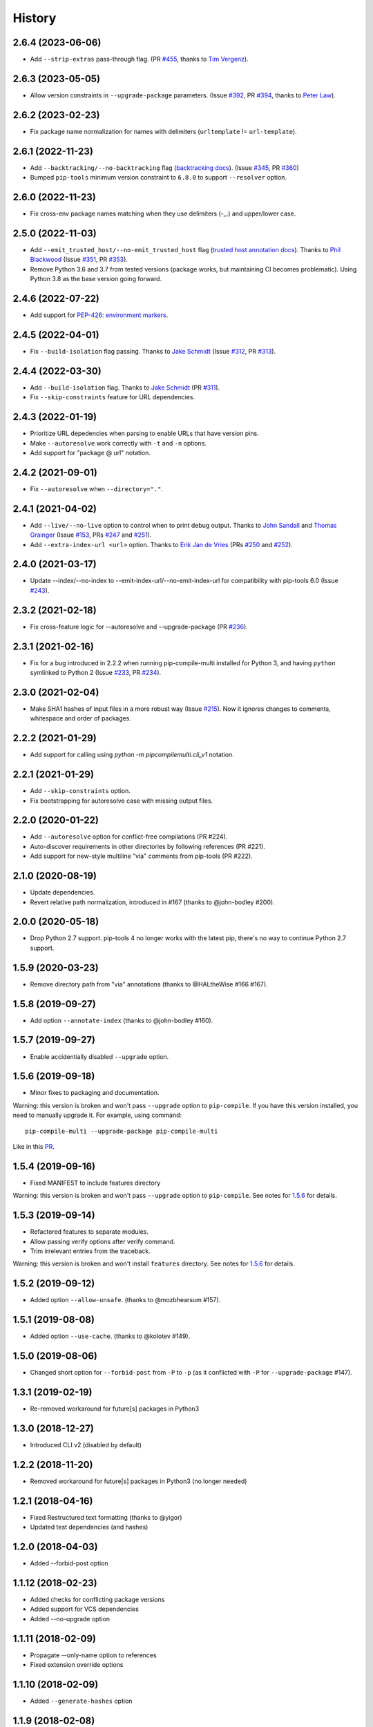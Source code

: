 History
=======

2.6.4 (2023-06-06)
------------------

* Add ``--strip-extras`` pass-through flag.
  (PR `#455`_, thanks to `Tim Vergenz`_).

.. _#455: https://github.com/peterdemin/pip-compile-multi/pull/455
.. _Tim Vergenz: https://github.com/vergenzt

2.6.3 (2023-05-05)
------------------

* Allow version constraints in ``--upgrade-package`` parameters.
  (Issue `#392`_, PR `#394`_, thanks to `Peter Law`_).

.. _#392: https://github.com/peterdemin/pip-compile-multi/issues/392
.. _#394: https://github.com/peterdemin/pip-compile-multi/pull/394
.. _Peter Law: https://github.com/PeterJCLaw

2.6.2 (2023-02-23)
------------------

* Fix package name normalization for names with delimiters (``urltemplate`` != ``url-template``).


2.6.1 (2022-11-23)
------------------

* Add ``--backtracking/--no-backtracking`` flag
  (`backtracking docs <https://pip-compile-multi.readthedocs.io/en/latest/features.html#backtracking-resolver>`_).
  (Issue `#345`_, PR `#360`_)
* Bumped ``pip-tools`` minimum version constraint to ``6.8.0`` to support ``--resolver`` option.

.. _#345: https://github.com/peterdemin/pip-compile-multi/issues/345
.. _#360: https://github.com/peterdemin/pip-compile-multi/pull/360

2.6.0 (2022-11-23)
------------------

* Fix cross-env package names matching when they use delimiters (-_.) and upper/lower case.

2.5.0 (2022-11-03)
------------------

* Add ``--emit_trusted_host/--no-emit_trusted_host`` flag
  (`trusted host annotation docs <https://pip-compile-multi.readthedocs.io/en/latest/features.html#add-trusted-host-annotation>`_).
  Thanks to `Phil Blackwood`_
  (Issue `#351`_, PR `#353`_).

* Remove Python 3.6 and 3.7 from tested versions
  (package works, but maintaining CI becomes problematic).
  Using Python 3.8 as the base version going forward.

.. _Phil Blackwood: https://github.com/philblckwd
.. _#351: https://github.com/peterdemin/pip-compile-multi/issues/351
.. _#353: https://github.com/peterdemin/pip-compile-multi/pull/353

2.4.6 (2022-07-22)
------------------

* Add support for `PEP-426: environment markers <https://peps.python.org/pep-0426/>`_.

2.4.5 (2022-04-01)
------------------

* Fix ``--build-isolation`` flag passing.
  Thanks to `Jake Schmidt`_
  (Issue `#312`_, PR `#313`_).

.. _#312: https://github.com/peterdemin/pip-compile-multi/issues/312
.. _#313: https://github.com/peterdemin/pip-compile-multi/pull/313

2.4.4 (2022-03-30)
------------------

* Add ``--build-isolation`` flag.
  Thanks to `Jake Schmidt`_
  (PR `#311`_).
* Fix ``--skip-constraints`` feature for URL dependencies.

.. _Jake Schmidt: https://github.com/schmidt-jake
.. _#311: https://github.com/peterdemin/pip-compile-multi/pull/311


2.4.3 (2022-01-19)
------------------

* Prioritize URL depedencies when parsing to enable URLs that have version pins.
* Make ``--autoresolve`` work correctly with ``-t`` and ``-n`` options.
* Add support for "package @ url" notation.

2.4.2 (2021-09-01)
------------------

* Fix ``--autoresolve`` when ``--directory="."``.

2.4.1 (2021-04-02)
------------------

* Add ``--live/--no-live`` option to control when to print debug output.
  Thanks to `John Sandall`_ and `Thomas Grainger`_
  (Issue `#153`_, PRs `#247`_ and `#251`_).

* Add ``--extra-index-url <url>`` option.
  Thanks to `Erik Jan de Vries`_
  (PRs `#250`_ and `#252`_).

.. _#153: https://github.com/peterdemin/pip-compile-multi/issues/153
.. _#247: https://github.com/peterdemin/pip-compile-multi/pull/247
.. _#250: https://github.com/peterdemin/pip-compile-multi/pull/250
.. _#251: https://github.com/peterdemin/pip-compile-multi/pull/251
.. _#252: https://github.com/peterdemin/pip-compile-multi/pull/252
.. _John Sandall: https://github.com/john-sandall
.. _Thomas Grainger: https://github.com/graingert
.. _Erik Jan de Vries: https://github.com/erikjandevries

2.4.0 (2021-03-17)
------------------

* Update --index/--no-index to --emit-index-url/--no-emit-index-url
  for compatibility with pip-tools 6.0
  (Issue `#243`_).

.. _#243: https://github.com/peterdemin/pip-compile-multi/issues/243

2.3.2 (2021-02-18)
------------------

* Fix cross-feature logic for --autoresolve and --upgrade-package
  (PR `#236`_).

.. _#236: https://github.com/peterdemin/pip-compile-multi/pull/236

2.3.1 (2021-02-16)
------------------

* Fix for a bug introduced in 2.2.2 when running pip-compile-multi
  installed for Python 3, and having ``python`` symlinked to Python 2
  (Issue `#233`_, PR `#234`_).

.. _#233: https://github.com/peterdemin/pip-compile-multi/issues/233
.. _#234: https://github.com/peterdemin/pip-compile-multi/pull/234

2.3.0 (2021-02-04)
------------------

* Make SHA1 hashes of input files in a more robust way (Issue `#215`_).
  Now it ignores changes to comments, whitespace and order of packages.

.. _#215: https://github.com/peterdemin/pip-compile-multi/issues/215

2.2.2 (2021-01-29)
------------------

* Add support for calling using `python -m pipcompilemulti.cli_v1` notation.

2.2.1 (2021-01-29)
------------------

* Add ``--skip-constraints`` option.
* Fix bootstrapping for autoresolve case with missing output files.


2.2.0 (2020-01-22)
------------------

* Add ``--autoresolve`` option for conflict-free compilations (PR #224).
* Auto-discover requirements in other directories by following references (PR #221).
* Add support for new-style multiline "via" comments from pip-tools (PR #222).


2.1.0 (2020-08-19)
------------------

* Update dependencies.
* Revert relative path normalization, introduced in #167 (thanks to @john-bodley #200).


2.0.0 (2020-05-18)
------------------

* Drop Python 2.7 support. pip-tools 4 no longer works with the latest pip,
  there's no way to continue Python 2.7 support.


1.5.9 (2020-03-23)
------------------

* Remove directory path from "via" annotations (thanks to @HALtheWise #166 #167).


1.5.8 (2019-09-27)
------------------

* Add option ``--annotate-index`` (thanks to @john-bodley #160).

1.5.7 (2019-09-27)
------------------

* Enable accidentially disabled ``--upgrade`` option.

.. _1.5.6:

1.5.6 (2019-09-18)
------------------

* Minor fixes to packaging and documentation.

Warning: this version is broken and won't pass ``--upgrade`` option to ``pip-compile``.
If you have this version installed, you need to manually upgrade it.
For example, using command::

    pip-compile-multi --upgrade-package pip-compile-multi

Like in this `PR <https://github.com/mozilla-releng/shipit/pull/1>`_.

1.5.4 (2019-09-16)
------------------

* Fixed MANIFEST to include features directory

Warning: this version is broken and won't pass ``--upgrade`` option to ``pip-compile``.
See notes for 1.5.6_ for details.

1.5.3 (2019-09-14)
------------------

* Refactored features to separate modules.
* Allow passing verify options after verify command.
* Trim irrelevant entries from the traceback.

Warning: this version is broken and won't install ``features`` directory.
See notes for 1.5.6_ for details.

1.5.2 (2019-09-12)
------------------

* Added option ``--allow-unsafe``. (thanks to @mozbhearsum #157).

1.5.1 (2019-08-08)
------------------

* Added option ``--use-cache``. (thanks to @kolotev #149).


1.5.0 (2019-08-06)
------------------

* Changed short option for ``--forbid-post`` from ``-P`` to ``-p``
  (as it conflicted with ``-P`` for ``--upgrade-package`` #147).


1.3.1 (2019-02-19)
------------------

* Re-removed workaround for future[s] packages in Python3

1.3.0 (2018-12-27)
------------------

* Introduced CLI v2 (disabled by default)


1.2.2 (2018-11-20)
------------------

* Removed workaround for future[s] packages in Python3 (no longer needed)

1.2.1 (2018-04-16)
-------------------

* Fixed Restructured text formatting (thanks to @yigor)
* Updated test dependencies (and hashes)

1.2.0 (2018-04-03)
-------------------

* Added --forbid-post option

1.1.12 (2018-02-23)
-------------------

* Added checks for conflicting package versions
* Added support for VCS dependencies
* Added --no-upgrade option

1.1.11 (2018-02-09)
-------------------

* Propagate --only-name option to references
* Fixed extension override options

1.1.10 (2018-02-09)
-------------------

* Added ``--generate-hashes`` option

1.1.9 (2018-02-08)
------------------

* Fixed directory override option
* Added --only-name option

1.1.8 (2018-01-25)
------------------

* Fixed comment justification

1.1.6 (2018-01-19)
------------------

* Added ``pip-compile-multi verify`` command

1.1.5 (2018-01-16)
------------------

* Omit future[s] packages for Python3

1.1.0 (2018-01-12)
------------------

* Added files discovery.

1.0.0 (2018-01-11)
------------------

* First release on PyPI.
